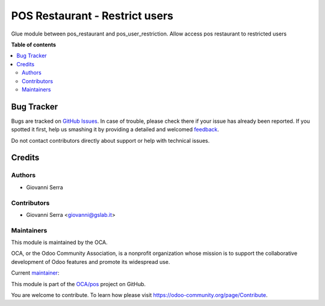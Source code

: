 ===============================
POS Restaurant - Restrict users
===============================

.. !!!!!!!!!!!!!!!!!!!!!!!!!!!!!!!!!!!!!!!!!!!!!!!!!!!!
   !! This file is generated by oca-gen-addon-readme !!
   !! changes will be overwritten.                   !!
   !!!!!!!!!!!!!!!!!!!!!!!!!!!!!!!!!!!!!!!!!!!!!!!!!!!!

.. |badge1| image:: https://img.shields.io/badge/maturity-Beta-yellow.png
    :target: https://odoo-community.org/page/development-status
    :alt: Beta
.. |badge2| image:: https://img.shields.io/badge/licence-LGPL--3-blue.png
    :target: http://www.gnu.org/licenses/lgpl-3.0-standalone.html
    :alt: License: LGPL-3
.. |badge3| image:: https://img.shields.io/badge/github-OCA%2Fpos-lightgray.png?logo=github
    :target: https://github.com/OCA/pos/tree/12.0/pos_restaurant_user_restriction
    :alt: OCA/pos

|badge1| |badge2| |badge3| 

Glue module between pos_restaurant and pos_user_restriction. Allow access pos restaurant to restricted users

**Table of contents**

.. contents::
   :local:

Bug Tracker
===========

Bugs are tracked on `GitHub Issues <https://github.com/OCA/pos/issues>`_.
In case of trouble, please check there if your issue has already been reported.
If you spotted it first, help us smashing it by providing a detailed and welcomed
`feedback <https://github.com/OCA/pos/issues/new?body=module:%20pos_restaurant_user_restriction%0Aversion:%2012.0%0A%0A**Steps%20to%20reproduce**%0A-%20...%0A%0A**Current%20behavior**%0A%0A**Expected%20behavior**>`_.

Do not contact contributors directly about support or help with technical issues.

Credits
=======

Authors
~~~~~~~

* Giovanni Serra

Contributors
~~~~~~~~~~~~

* Giovanni Serra <giovanni@gslab.it>

Maintainers
~~~~~~~~~~~

This module is maintained by the OCA.

.. image:: https://odoo-community.org/logo.png
   :alt: Odoo Community Association
   :target: https://odoo-community.org

OCA, or the Odoo Community Association, is a nonprofit organization whose
mission is to support the collaborative development of Odoo features and
promote its widespread use.

.. |maintainer-GSLabIt| image:: https://github.com/GSLabIt.png?size=40px
    :target: https://github.com/GSLabIt
    :alt: GSLabIt

Current `maintainer <https://odoo-community.org/page/maintainer-role>`__:

|maintainer-GSLabIt| 

This module is part of the `OCA/pos <https://github.com/OCA/pos/tree/12.0/pos_restaurant_user_restriction>`_ project on GitHub.

You are welcome to contribute. To learn how please visit https://odoo-community.org/page/Contribute.
